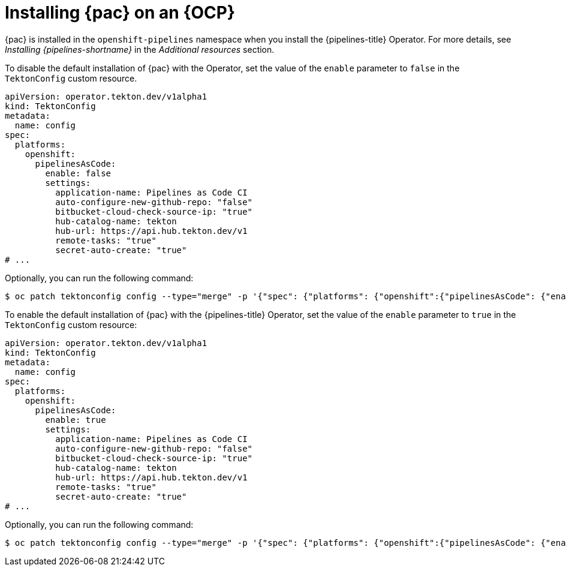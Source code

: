 // This module is included in the following assembly:
//
// *cicd/pipelines/using-pipelines-as-code.adoc

:_content-type: PROCEDURE
[id="installing-pipelines-as-code-on-an-openshift-cluster_{context}"]
= Installing {pac} on an {OCP}

[role="_abstract"]
{pac} is installed in the `openshift-pipelines` namespace when you install the {pipelines-title} Operator. For more details, see _Installing {pipelines-shortname}_ in the _Additional resources_ section.

To disable the default installation of {pac} with the Operator, set the value of the `enable` parameter to `false` in the `TektonConfig` custom resource.

[source,yaml]
----
apiVersion: operator.tekton.dev/v1alpha1
kind: TektonConfig
metadata:
  name: config
spec:
  platforms:
    openshift:
      pipelinesAsCode:
        enable: false
        settings:
          application-name: Pipelines as Code CI
          auto-configure-new-github-repo: "false"
          bitbucket-cloud-check-source-ip: "true"
          hub-catalog-name: tekton
          hub-url: https://api.hub.tekton.dev/v1
          remote-tasks: "true"
          secret-auto-create: "true"
# ...
----

Optionally, you can run the following command:

[source,terminal]
----
$ oc patch tektonconfig config --type="merge" -p '{"spec": {"platforms": {"openshift":{"pipelinesAsCode": {"enable": false}}}}}'
----

To enable the default installation of {pac} with the {pipelines-title} Operator, set the value of the `enable` parameter to `true` in the `TektonConfig` custom resource:

[source,yaml]
----
apiVersion: operator.tekton.dev/v1alpha1
kind: TektonConfig
metadata:
  name: config
spec:
  platforms:
    openshift:
      pipelinesAsCode:
        enable: true
        settings:
          application-name: Pipelines as Code CI
          auto-configure-new-github-repo: "false"
          bitbucket-cloud-check-source-ip: "true"
          hub-catalog-name: tekton
          hub-url: https://api.hub.tekton.dev/v1
          remote-tasks: "true"
          secret-auto-create: "true"
# ...
----

Optionally, you can run the following command:

[source,terminal]
----
$ oc patch tektonconfig config --type="merge" -p '{"spec": {"platforms": {"openshift":{"pipelinesAsCode": {"enable": true}}}}}'
----
